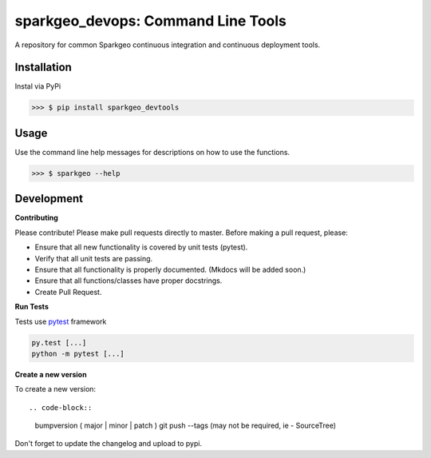 ==================================================================
sparkgeo_devops: Command Line Tools
==================================================================

A repository for common Sparkgeo continuous integration and continuous deployment tools.

Installation
------------

Instal via PyPi

>>> $ pip install sparkgeo_devtools

Usage
-----

Use the command line help messages for descriptions on how to use the functions.

>>> $ sparkgeo --help


Development
-----------

**Contributing**

Please contribute! Please make pull requests directly to master. Before making a pull request, please:

* Ensure that all new functionality is covered by unit tests (pytest).
* Verify that all unit tests are passing.
* Ensure that all functionality is properly documented. (Mkdocs will be added soon.)
* Ensure that all functions/classes have proper docstrings.
* Create Pull Request.

**Run Tests**

Tests use `pytest`_ framework

.. _pytest: http://pytest.org/latest/contents.html

.. code-block::

  py.test [...]
  python -m pytest [...]


**Create a new version**

To create a new version::

.. code-block::

  bumpversion ( major | minor | patch )
  git push --tags (may not be required, ie - SourceTree)

Don't forget to update the changelog and upload to pypi.
